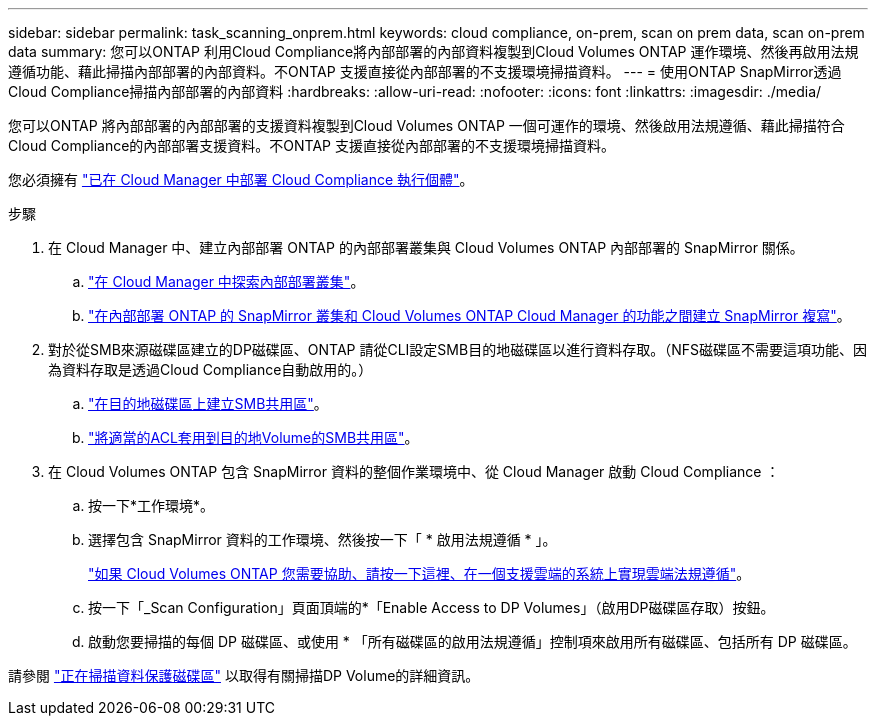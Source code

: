 ---
sidebar: sidebar 
permalink: task_scanning_onprem.html 
keywords: cloud compliance, on-prem, scan on prem data, scan on-prem data 
summary: 您可以ONTAP 利用Cloud Compliance將內部部署的內部資料複製到Cloud Volumes ONTAP 運作環境、然後再啟用法規遵循功能、藉此掃描內部部署的內部資料。不ONTAP 支援直接從內部部署的不支援環境掃描資料。 
---
= 使用ONTAP SnapMirror透過Cloud Compliance掃描內部部署的內部資料
:hardbreaks:
:allow-uri-read: 
:nofooter: 
:icons: font
:linkattrs: 
:imagesdir: ./media/


[role="lead"]
您可以ONTAP 將內部部署的內部部署的支援資料複製到Cloud Volumes ONTAP 一個可運作的環境、然後啟用法規遵循、藉此掃描符合Cloud Compliance的內部部署支援資料。不ONTAP 支援直接從內部部署的不支援環境掃描資料。

您必須擁有 link:task_deploy_cloud_compliance.html["已在 Cloud Manager 中部署 Cloud Compliance 執行個體"^]。

.步驟
. 在 Cloud Manager 中、建立內部部署 ONTAP 的內部部署叢集與 Cloud Volumes ONTAP 內部部署的 SnapMirror 關係。
+
.. https://docs.netapp.com/us-en/occm/task_discovering_ontap.html["在 Cloud Manager 中探索內部部署叢集"^]。
.. https://docs.netapp.com/us-en/occm/task_replicating_data.html["在內部部署 ONTAP 的 SnapMirror 叢集和 Cloud Volumes ONTAP Cloud Manager 的功能之間建立 SnapMirror 複寫"^]。


. 對於從SMB來源磁碟區建立的DP磁碟區、ONTAP 請從CLI設定SMB目的地磁碟區以進行資料存取。（NFS磁碟區不需要這項功能、因為資料存取是透過Cloud Compliance自動啟用的。）
+
.. http://docs.netapp.com/ontap-9/topic/com.netapp.doc.pow-cifs-cg/GUID-371B7797-B5BE-4B19-BDE4-BBC938F109BF.html["在目的地磁碟區上建立SMB共用區"^]。
.. http://docs.netapp.com/ontap-9/topic/com.netapp.doc.pow-cifs-cg/GUID-90FCFDB3-F60C-4685-9BBD-6D648F75701C.html["將適當的ACL套用到目的地Volume的SMB共用區"^]。


. 在 Cloud Volumes ONTAP 包含 SnapMirror 資料的整個作業環境中、從 Cloud Manager 啟動 Cloud Compliance ：
+
.. 按一下*工作環境*。
.. 選擇包含 SnapMirror 資料的工作環境、然後按一下「 * 啟用法規遵循 * 」。
+
link:task_getting_started_compliance.html["如果 Cloud Volumes ONTAP 您需要協助、請按一下這裡、在一個支援雲端的系統上實現雲端法規遵循"^]。

.. 按一下「_Scan Configuration」頁面頂端的*「Enable Access to DP Volumes」（啟用DP磁碟區存取）按鈕。
.. 啟動您要掃描的每個 DP 磁碟區、或使用 * 「所有磁碟區的啟用法規遵循」控制項來啟用所有磁碟區、包括所有 DP 磁碟區。




請參閱 link:task_getting_started_compliance.html#scanning-data-protection-volumes["正在掃描資料保護磁碟區"^] 以取得有關掃描DP Volume的詳細資訊。
